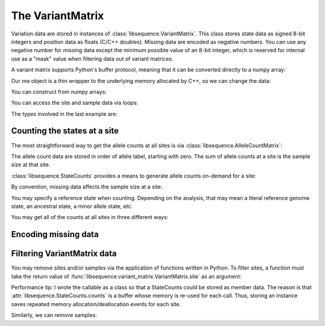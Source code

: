.. _variantmatrix:

The VariantMatrix
===============================

Variation data are stored in instances of :class:`libsequence.VariantMatrix`.  This class stores state
data as signed 8-bit integers and position data as floats (C/C++ doubles).  Missing data are encoded as negative
numbers.  You can use any negative number for missing data except the minimum possible value of an 8-bit integer, which
is reserved for internal use as a "mask" value when filtering data out of variant matrices.

.. ipython:: python

    import libsequence

    # You can construct variant matrices from lists
    states = [0, 1, 1, 0, 0, 0, 0, 1]
    pos = [0.1, 0.2]

    m = libsequence.VariantMatrix(states, pos)
    print(m.nsites)
    print(m.nsam)

A variant matrix supports Python's buffer protocol, meaning that it can be converted directly to a numpy array:

.. ipython:: python

    import numpy as np

    ma = np.array(m, copy=False)
    print(ma)

Our `ma` object is a thin wrapper to the underlying memory allocated by C++, so we can change the data:

.. ipython:: python

    x = ma[0,2]
    ma[0,2] = -1
    print(ma)
    ma[0,2] = x
    print(ma)

You can construct from numpy arrays:

.. ipython:: python

    m = libsequence.VariantMatrix(np.array(states, dtype=np.int8).reshape((2,4)), np.array(pos))
    print(m.nsites)
    print(m.nsam)

You can access the site and sample data via loops:

.. ipython:: python

    for i in range(m.nsites):
        s = m.site(i)
        print([i for i in s])

    for i in range(m.nsam):
        s = m.sample(i)
        print([i for i in s])

The types involved in the last example are:

.. ipython:: python

    print(type(m.site(0)))
    print(type(m.sample(0)))

Counting the states at a site
-------------------------------------

The most straightforward way to get the allele counts at all sites is via
:class:`libsequence.AlleleCountMatrix`:

.. ipython:: python

    import msprime

    ts = msprime.simulate(10, mutation_rate=25, random_seed=666)
    m = libsequence.VariantMatrix.from_TreeSequence(ts)
    ac = m.count_alleles()
    print(np.array(ac)[:5])

    # Confirm that the counts are the same as 
    # what msprime thinks:
    vi = ts.variants()
    for i in range(5):
        v = next(vi)
        ones = np.count_nonzero(v.genotypes)
        print(len(v.genotypes)-ones, ones)

    # These count objects are sliceable...
    print(np.array(ac[1:ac.nrow:25]))

    # ...and indexable via lists
    print(np.array(ac[[0,1,2,3,4]]))

The allele count data are stored in order of allele label, starting with zero.  The sum
of allele counts at a site is the sample size at that site.

:class:`libsequence.StateCounts` provides a means to generate allele counts
on-demand for a site:

.. ipython:: python

    c = libsequence.StateCounts()
    # These objects are callable classes:
    c(m.site(0))
    print(c.counts[:3])
    # The sample size at this site
    print(c.n)
    # c is iterable...
    for i in c:
        if i > 0:
            print(i)
    #...and indexable...
    for i in range(len(c)):
        if c[i] > 0:
            print(i,c[i])
    #...and supports the buffer protocol
    ca = np.array(c)
    nonzero_states = np.where(ca > 0)
    print(nonzero_states[0])
    ca[nonzero_states[0]]
            
By convention, missing data affects the sample size at a site:

.. ipython:: python

    ma = np.array(m, copy=False)
    ma[0,2] = -1
    c(m.site(0))
    print(c.counts[:3])
    print(c.n)

    # restore our object
    ma[0,2] = x

    print(c.refstate)

You may specify a reference state when counting.  Depending on the analysis, that may mean a literal reference genome
state, an ancestral state, a minor allele state, etc.

.. ipython:: python

    # Above, no reference state was specified, 
    # so it is considered missing:

    print(c.refstate)

    # Let's let 0 be the reference state:
    c = libsequence.StateCounts(refstate = 0)
    c(m.site(0))
    print(c.counts[:3])
    print(c.refstate)

You may get all of the counts at all sites in three different ways:

.. ipython:: python

    # Without respect to reference state
    lc = libsequence.process_variable_sites(m)
    for i in lc[:5]:
        print(i.counts[:2], i.refstate)
    
    # With a single reference state for all sites
    lc = libsequence.process_variable_sites(m, 0)
    for i in lc[:5]:
        print(i.counts[:2], i.refstate)

    # With a reference specified state for each site
    rstats = [0 for i in range(m.nsites)]
    rstats[0:len(rstats):2] = [1 for i in range(0,len(rstats),2)] 
    lc = libsequence.process_variable_sites(m, rstats)
    for i in lc[:5]:
        print(i.counts[:2], i.refstate)


Encoding missing data
-------------------------------------

.. ipython:: python
    :okexcept:

    # This is the value of the reserved state:
    print(libsequence.VariantMatrix.mask)

    # Attempting to construct an object with this
    # value is allowed, but is an error.
    # Downstream analyses will see this and raise exceptions.

    x = libsequence.VariantMatrix([0, 1, libsequence.VariantMatrix.mask, 2], [0.2, 0.5])
    print(x.data)

    # For example:
    c(x.site(1))

Filtering VariantMatrix data
-------------------------------------

You may remove sites and/or samples via the application of functions written in Python.  To filter sites, a function
must take the return value of :func:`libsequence.variant_matrix.VariantMatrix.site` as an argument:

.. ipython:: python

    class RemoveNonRefSingletons(object):
        def __init__(self):
            # Treat 0 as the reference state
            self.__c = libsequence.StateCounts(0)
        def __call__(self, x):
            self.__c(x)
            n=np.array(self.__c, copy=False)
            singletons = np.where(n == 1)
            if len(singletons[0])>0:
                return True
            return False

    # Copy our data
    m2 = libsequence.VariantMatrix(m.data, m.positions)

    rv = libsequence.filter_sites(m2, RemoveNonRefSingletons())
    print(np.array(m))
    print(np.array(m2))

    # This is the number of sites removed:
    print(rv)

Performance tip: I wrote the callable as a class so that a StateCounts could be stored as member data.  The reason is
that :attr:`libsequence.StateCounts.counts` is a buffer whose memory is re-used for each call.  Thus,
storing an instance saves repeated memory allocation/deallocation events for each site.

Similarly, we can remove samples:

.. ipython:: python

    # Treat 0 as the reference state
    def remove_all_ref_samples(x):
        if all([i==0 for i in x]):
            return True
        return False

    m2 = libsequence.VariantMatrix(m.data, m.positions)

    rv = libsequence.filter_haplotypes(m2, remove_all_ref_samples)

    print(rv)
    print(np.array(m))
    print(np.array(m2))
